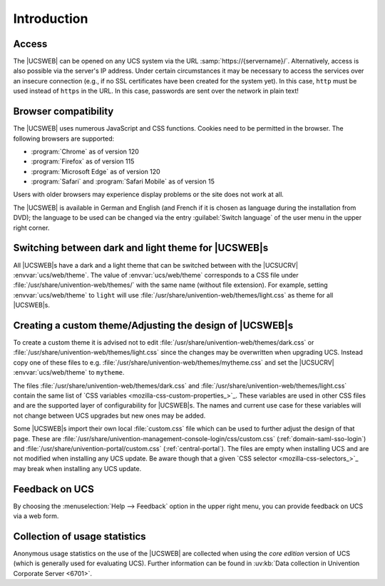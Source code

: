 .. SPDX-FileCopyrightText: 2021-2024 Univention GmbH
..
.. SPDX-License-Identifier: AGPL-3.0-only

.. _central-management-umc-introduction:

Introduction
============

.. _central-access:

Access
------

The |UCSWEB| can be opened on any UCS system via the URL
:samp:`https://{servername}/`. Alternatively, access is also possible via the server's
IP address. Under certain circumstances it may be necessary to access the
services over an insecure connection (e.g., if no SSL certificates have been
created for the system yet). In this case, ``http`` must be used instead of
``https`` in the URL. In this case, passwords are sent over the network in plain
text!

.. _central-browser-compatibility:

Browser compatibility
---------------------

The |UCSWEB| uses numerous JavaScript and CSS functions. Cookies need to be
permitted in the browser. The following browsers are supported:

* :program:`Chrome` as of version 120

* :program:`Firefox` as of version 115

* :program:`Microsoft Edge` as of version 120

* :program:`Safari` and :program:`Safari Mobile` as of version 15

Users with older browsers may experience display problems or the site does not
work at all.

The |UCSWEB| is available in German and English (and French if it is chosen as
language during the installation from DVD); the language to be used can be
changed via the entry :guilabel:`Switch language` of the user menu in the upper
right corner.

.. _central-theming:

Switching between dark and light theme for |UCSWEB|\ s
------------------------------------------------------

All |UCSWEB|\ s have a dark and a light theme that can be switched between with
the |UCSUCRV| :envvar:`ucs/web/theme`. The value of :envvar:`ucs/web/theme`
corresponds to a CSS file under :file:`/usr/share/univention-web/themes/` with
the same name (without file extension). For example, setting
:envvar:`ucs/web/theme` to ``light`` will use
:file:`/usr/share/univention-web/themes/light.css` as theme for all |UCSWEB|\ s.

.. _central-theming-custom:

Creating a custom theme/Adjusting the design of |UCSWEB|\ s
-----------------------------------------------------------

To create a custom theme it is advised not to edit
:file:`/usr/share/univention-web/themes/dark.css` or
:file:`/usr/share/univention-web/themes/light.css` since
the changes may be overwritten when upgrading UCS. Instead copy one of
these files to e.g.
:file:`/usr/share/univention-web/themes/mytheme.css` and
set the |UCSUCRV| :envvar:`ucs/web/theme` to
``mytheme``.

The files :file:`/usr/share/univention-web/themes/dark.css` and
:file:`/usr/share/univention-web/themes/light.css` contain the same list of `CSS
variables <mozilla-css-custom-properties_>`_. These variables are used in other
CSS files and are the supported layer of configurability for |UCSWEB|\ s. The
names and current use case for these variables will not change between UCS
upgrades but new ones may be added.

Some |UCSWEB|\ s import their own local :file:`custom.css` file which can be
used to further adjust the design of that page. These are
:file:`/usr/share/univention-management-console-login/css/custom.css`
(:ref:`domain-saml-sso-login`) and
:file:`/usr/share/univention-portal/custom.css` (:ref:`central-portal`). The
files are empty when installing UCS and are not modified when installing any UCS
update. Be aware though that a given `CSS selector <mozilla-css-selectors_>`_
may break when installing any UCS update.

.. _central-management-umc-feedback:

Feedback on UCS
---------------

By choosing the :menuselection:`Help --> Feedback` option in the upper right
menu, you can provide feedback on UCS via a web form.

.. _central-management-umc-matomo:

Collection of usage statistics
------------------------------

Anonymous usage statistics on the use of the |UCSWEB| are collected when using
the *core edition* version of UCS (which is generally used for evaluating UCS).
Further information can be found in :uv:kb:`Data collection in Univention
Corporate Server <6701>`.
